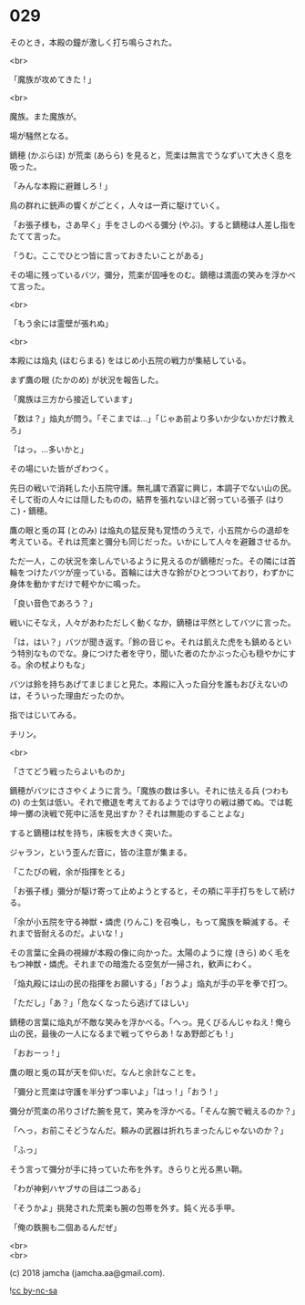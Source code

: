 #+OPTIONS: toc:nil
#+OPTIONS: \n:t
#+OPTIONS: ^:{}

* 029

  そのとき，本殿の鐘が激しく打ち鳴らされた。

  <br>

  「魔族が攻めてきた ! 」

  <br>

  魔族。また魔族が。

  場が騒然となる。

  鏑穂 (かぶらほ) が荒楽 (あらら) を見ると，荒楽は無言でうなずいて大きく息を吸った。

  「みんな本殿に避難しろ ! 」

  鳥の群れに銃声の響くがごとく，人々は一斉に駆けていく。

  「お張子様も，さあ早く」手をさしのべる彌分 (やぶ)。すると鏑穂は人差し指をたてて言った。

  「うむ。ここでひとつ皆に言っておきたいことがある」

  その場に残っているバツ，彌分，荒楽が固唾をのむ。鏑穂は満面の笑みを浮かべて言った。

  <br>

  「もう余には霊壁が張れぬ」

  <br>

  本殿には焔丸 (ほむらまる) をはじめ小五院の戦力が集結している。

  まず鷹の眼 (たかのめ) が状況を報告した。

  「魔族は三方から接近しています」

  「数は？」焔丸が問う。「そこまでは…」「じゃあ前より多いか少ないかだけ教えろ」

  「はっ。…多いかと」

  その場にいた皆がざわつく。

  先日の戦いで消耗した小五院守護。無礼講で酒宴に興じ，本調子でない山の民。そして街の人々には隠したものの，結界を張れないほど弱っている張子 (はりこ)・鏑穂。

  鷹の眼と兎の耳 (とのみ) は焔丸の猛反発も覚悟のうえで，小五院からの退却を考えている。それは荒楽と彌分も同じだった。いかにして人々を避難させるか。

  ただ一人，この状況を楽しんでいるように見えるのが鏑穂だった。その隣には首輪をつけたバツが座っている。首輪には大きな鈴がひとつついており，わずかに身体を動かすだけで軽やかに鳴った。

  「良い音色であろう？」

  戦いにそなえ，人々があわただしく動くなか，鏑穂は平然としてバツに言った。

  「は，はい？」バツが聞き返す。「鈴の音じゃ。それは飢えた虎をも鎮めるという特別なものでな。身につけた者を守り，聞いた者のたかぶった心も穏やかにする。余の杖よりもな」

  バツは鈴を持ちあげてまじまじと見た。本殿に入った自分を誰もおびえないのは，そういった理由だったのか。

  指ではじいてみる。

  チリン。

  <br>

  「さてどう戦ったらよいものか」

  鏑穂がバツにささやくように言う。「魔族の数は多い。それに怯える兵 (つわもの) の士気は低い。それで撤退を考えておるようでは守りの戦は勝てぬ。では乾坤一擲の決戦で死中に活を見出すか？それは無能のすることよな」

  すると鏑穂は杖を持ち，床板を大きく突いた。

  ジャラン，という歪んだ音に，皆の注意が集まる。

  「こたびの戦，余が指揮をとる」

  「お張子様」彌分が駆け寄って止めようとすると，その頬に平手打ちをして続ける。

  「余が小五院を守る神獣・燐虎 (りんこ) を召喚し，もって魔族を瞬滅する。それまで皆耐えるのだ。よいな ! 」

  その言葉に全員の視線が本殿の像に向かった。太陽のように煌 (きら) めく毛をもつ神獣・燐虎。それまでの暗澹たる空気が一掃され，歓声にわく。

  「焔丸殿には山の民の指揮をお願いする」「おうよ」焔丸が手の平を拳で打つ。

  「ただし」「あ？」「危なくなったら逃げてほしい」

  鏑穂の言葉に焔丸が不敵な笑みを浮かべる。「へっ。見くびるんじゃねえ ! 俺ら山の民，最後の一人になるまで戦ってやらあ ! なあ野郎ども ! 」

  「おおーっ ! 」

  鷹の眼と兎の耳が天を仰いだ。なんと余計なことを。

  「彌分と荒楽は守護を半分ずつ率いよ」「はっ ! 」「おう ! 」

  彌分が荒楽の吊りさげた腕を見て，笑みを浮かべる。「そんな腕で戦えるのか？」

  「へっ，お前こそどうなんだ。頼みの武器は折れちまったんじゃないのか？」

  「ふっ」

  そう言って彌分が手に持っていた布を外す。きらりと光る黒い鞘。

  「わが神剣ハヤブサの目は二つある」

  「そうかよ」挑発された荒楽も腕の包帯を外す。鈍く光る手甲。

  「俺の鉄腕も二個あるんだぜ」

  <br>
  <br>

  (c) 2018 jamcha (jamcha.aa@gmail.com).

  ![[https://i.creativecommons.org/l/by-nc-sa/4.0/88x31.png][cc by-nc-sa]]
